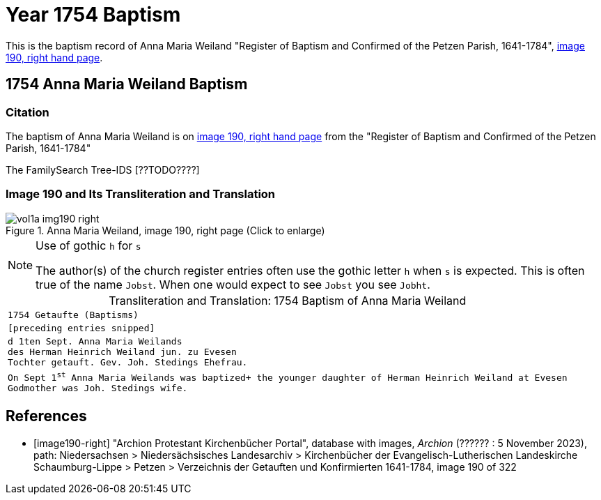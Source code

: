 = Year 1754 Baptism

This is the baptism record of Anna Maria Weiland "Register of Baptism and Confirmed of the Petzen Parish, 1641-1784", <<image190-right, image 190, right hand page>>.

== 1754 Anna Maria Weiland Baptism

=== Citation

The baptism of Anna Maria Weiland is on <<image190, image 190, right hand page>> from the "Register of Baptism and Confirmed of the Petzen Parish, 1641-1784"

The FamilySearch Tree-IDS [??TODO????]

=== Image 190 and Its Transliteration and Translation

image::vol1a-img190-right.jpg[align=left,title='Anna Maria Weiland, image 190, right page (Click to enlarge)',xref=image$vol1a-img190-right.jpg]


[NOTE]
.Use of gothic `h` for `s`
====
The author(s) of the church register entries often use the gothic letter `h` when `s` is expected.
This is often true of the name `Jobst`. When one would expect to see `Jobst` you see `Jobht`.
====

[caption="Transliteration and Translation: "]
.1754 Baptism of Anna Maria Weiland
[cols="m",frame="none",options="noheader"]
|===
<|`1754                  Getaufte (Baptisms)`

|[preceding entries snipped]

|d 1ten Sept. Anna Maria Weilands +
des Herman Heinrich Weiland jun. zu Evesen +
Tochter getauft. Gev. Joh. Stedings Ehefrau.

|On Sept 1^st^ Anna Maria Weilands was baptized+
the younger daughter of Herman Heinrich Weiland at Evesen +
Godmother was Joh. Stedings wife.
|===


[bibliography]
== References

* [[[image190-right]]] "Archion Protestant Kirchenbücher Portal", database with images, _Archion_ (?????? : 5 November 2023), path: Niedersachsen > Niedersächsisches Landesarchiv > Kirchenbücher der Evangelisch-Lutherischen Landeskirche Schaumburg-Lippe > Petzen > Verzeichnis der Getauften und Konfirmierten 1641-1784, image 190 of 322
